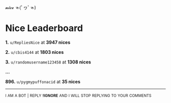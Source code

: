 :PROPERTIES:
:Author: nice-scores
:Score: 2
:DateUnix: 1585382141.0
:DateShort: 2020-Mar-28
:END:

𝓷𝓲𝓬𝓮 ☜(ﾟヮﾟ☜)

* Nice Leaderboard
  :PROPERTIES:
  :CUSTOM_ID: nice-leaderboard
  :END:
*1.* =u/RepliesNice= at *3947 nices*

*2.* =u/cbis4144= at *1803 nices*

*3.* =u/randomusername123458= at *1308 nices*

*...*

*896.* =u/pygmypuffonacid= at *35 nices*

--------------

^{I} ^{AM} ^{A} ^{BOT} ^{|} ^{REPLY} ^{*!IGNORE*} ^{AND} ^{I} ^{WILL} ^{STOP} ^{REPLYING} ^{TO} ^{YOUR} ^{COMMENTS}